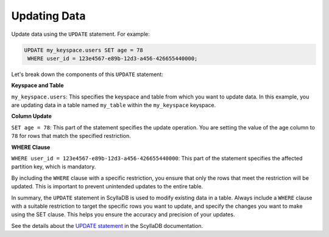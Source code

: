 ===================
Updating Data
===================

Update data using the ``UPDATE`` statement. For example:

.. code::

    UPDATE my_keyspace.users SET age = 78 
     WHERE user_id = 123e4567-e89b-12d3-a456-426655440000;

Let's break down the components of this ``UPDATE`` statement:

**Keyspace and Table**

``my_keyspace.users``: This specifies the keyspace and table from which you 
want to update data. In this example, you are updating data in a table named 
``my_table`` within the ``my_keyspace`` keyspace.

**Column Update**

``SET age = 78``: This part of the statement specifies the update operation. 
You are setting the value of the age column to ``78`` for rows that match 
the specified restriction.

**WHERE Clause**

``WHERE user_id = 123e4567-e89b-12d3-a456-426655440000``: This part of 
the statement specifies the affected partition key, which is mandatory.

By including the ``WHERE`` clause with a specific restriction, you ensure that 
only the rows that meet the restriction will be updated. This is important to 
prevent unintended updates to the entire table.

In summary, the ``UPDATE`` statement in ScyllaDB is used to modify existing 
data in a table. Always include a ``WHERE`` clause with a suitable restriction 
to target the specific rows you want to update, and specify the changes you 
want to make using the SET clause. This helps you ensure the accuracy and 
precision of your updates.

See the details about the `UPDATE statement <https://opensource.docs.scylladb.com/stable/cql/dml/update.html>`_ 
in the ScyllaDB documentation.